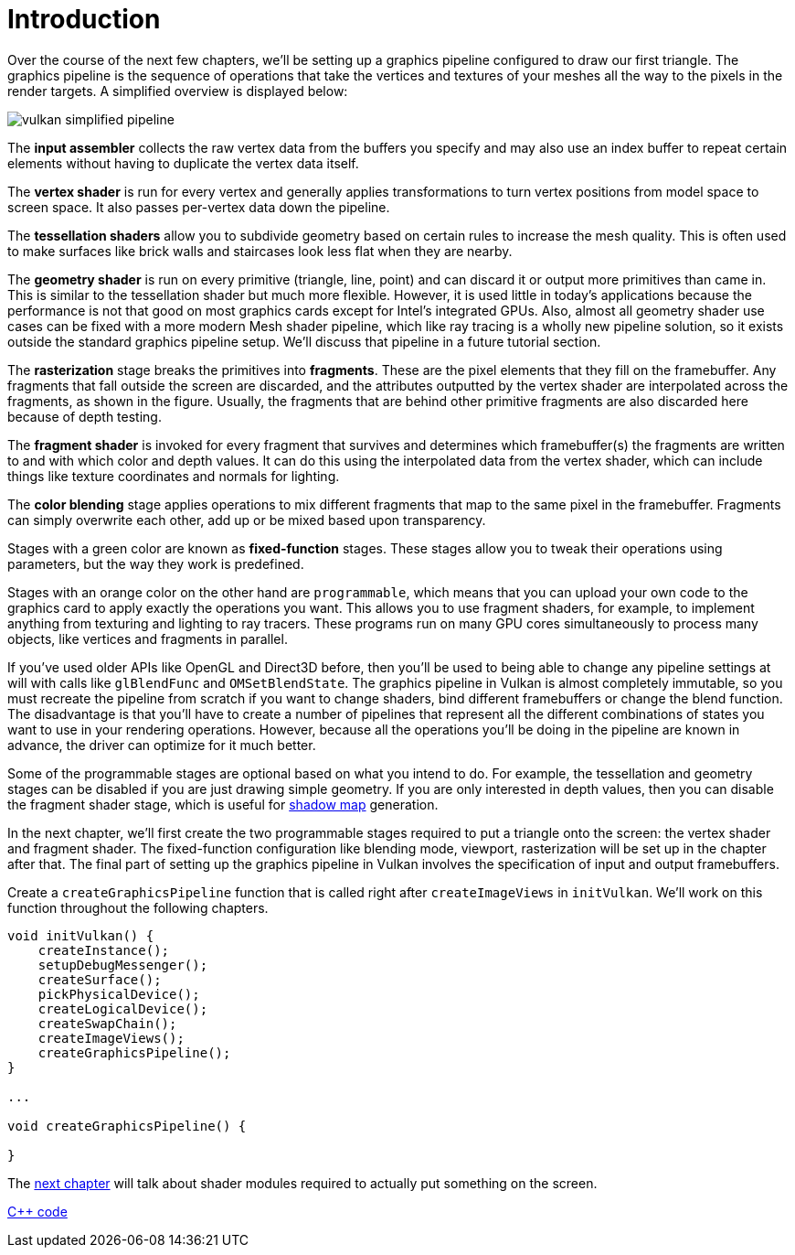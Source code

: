 :pp: {plus}{plus}

= Introduction

Over the course of the next few chapters, we'll be setting up a graphics pipeline
 configured to draw our first triangle. The graphics pipeline is the
sequence of operations that take the vertices and textures of your meshes all
the way to the pixels in the render targets. A simplified overview is displayed
below:

image::/images/vulkan_simplified_pipeline.svg[]

The *input assembler* collects the raw vertex data from the buffers you specify
and may also use an index buffer to repeat certain elements without having to
duplicate the vertex data itself.

The *vertex shader* is run for every vertex and generally applies
transformations to turn vertex positions from model space to screen space. It
also passes per-vertex data down the pipeline.

The *tessellation shaders* allow you to subdivide geometry based on certain
rules to increase the mesh quality. This is often used to make surfaces like
brick walls and staircases look less flat when they are nearby.

The *geometry shader* is run on every primitive (triangle, line, point) and can
discard it or output more primitives than came in. This is similar to the
tessellation shader but much more flexible. However, it is used little in
today's applications because the performance is not that good on most graphics
cards except for Intel's integrated GPUs.  Also, almost all geometry shader
use cases can be fixed with a more modern Mesh shader pipeline, which like
ray tracing is a wholly new pipeline solution, so it exists outside the
standard graphics pipeline setup.  We'll discuss that pipeline in a future
tutorial section.

The *rasterization* stage breaks the primitives into *fragments*. These are
the pixel elements that they fill on the framebuffer. Any fragments that fall
outside the screen are discarded, and the attributes outputted by the vertex
shader are interpolated across the fragments, as shown in the figure. Usually,
the fragments that are behind other primitive fragments are also discarded here
because of depth testing.

The *fragment shader* is invoked for every fragment that survives and determines
which framebuffer(s) the fragments are written to and with which color and depth
values. It can do this using the interpolated data from the vertex shader, which
can include things like texture coordinates and normals for lighting.

The *color blending* stage applies operations to mix different fragments that
map to the same pixel in the framebuffer. Fragments can simply overwrite each
other, add up or be mixed based upon transparency.

Stages with a green color are known as *fixed-function* stages. These stages
allow you to tweak their operations using parameters, but the way they work is
predefined.

Stages with an orange color on the other hand are `programmable`, which means
that you can upload your own code to the graphics card to apply exactly the
operations you want. This allows you to use fragment shaders, for example, to
implement anything from texturing and lighting to ray tracers. These programs
run on many GPU cores simultaneously to process many objects, like vertices and
fragments in parallel.

If you've used older APIs like OpenGL and Direct3D before, then you'll be used
to being able to change any pipeline settings at will with calls like
`glBlendFunc` and `OMSetBlendState`. The graphics pipeline in Vulkan is almost
completely immutable, so you must recreate the pipeline from scratch if you want
to change shaders, bind different framebuffers or change the blend function. The
disadvantage is that you'll have to create a number of pipelines that represent
all the different combinations of states you want to use in your rendering
operations. However, because all the operations you'll be doing in the
pipeline are known in advance, the driver can optimize for it much better.

Some of the programmable stages are optional based on what you intend to do. For
example, the tessellation and geometry stages can be disabled if you are just
drawing simple geometry. If you are only interested in depth values, then you can
disable the fragment shader stage, which is useful for link:https://en.wikipedia.org/wiki/Shadow_mapping[shadow map]
generation.

In the next chapter, we'll first create the two programmable stages required to
put a triangle onto the screen: the vertex shader and fragment shader. The
fixed-function configuration like blending mode, viewport, rasterization will be
set up in the chapter after that. The final part of setting up the graphics
pipeline in Vulkan involves the specification of input and output framebuffers.

Create a `createGraphicsPipeline` function that is called right after
`createImageViews` in `initVulkan`. We'll work on this function throughout the
following chapters.

[,c++]
----
void initVulkan() {
    createInstance();
    setupDebugMessenger();
    createSurface();
    pickPhysicalDevice();
    createLogicalDevice();
    createSwapChain();
    createImageViews();
    createGraphicsPipeline();
}

...

void createGraphicsPipeline() {

}
----

The xref:./01_Shader_modules.adoc[next chapter] will talk about shader modules required to actually put something on the screen.

link:/attachments/08_graphics_pipeline.cpp[C{pp} code]
